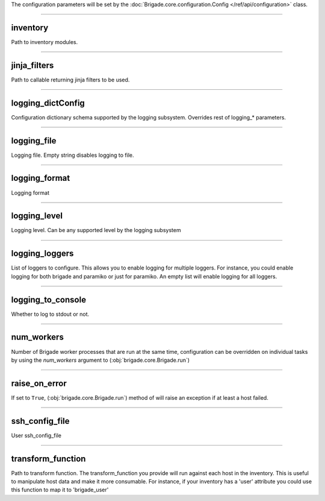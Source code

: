 The configuration parameters will be set by the :doc:`Brigade.core.configuration.Config </ref/api/configuration>` class.


----------

inventory
----------------------------------


.. raw:: html

	<table border="1" class="docutils">
		<th>Environment variable</th>
		<th>Type</th>
		<th>Default</th>
			<tr>
			
				<td>BRIGADE_INVENTORY</td>
			
				<td>str</td>
				<td>brigade.plugins.inventory.simple.SimpleInventory</td>
			</tr>
	</table>

Path to inventory modules.


----------

jinja_filters
----------------------------------


.. raw:: html

	<table border="1" class="docutils">
		<th>Environment variable</th>
		<th>Type</th>
		<th>Default</th>
			<tr>
			
				<td>BRIGADE_JINJA_FILTERS</td>
			
				<td>str</td>
				<td>{}</td>
			</tr>
	</table>

Path to callable returning jinja filters to be used.


----------

logging_dictConfig
----------------------------------


.. raw:: html

	<table border="1" class="docutils">
		<th>Environment variable</th>
		<th>Type</th>
		<th>Default</th>
			<tr>
			
				<td>N/A</td>
			
				<td>dict</td>
				<td>{}</td>
			</tr>
	</table>

Configuration dictionary schema supported by the logging subsystem. Overrides rest of logging_* parameters.


----------

logging_file
----------------------------------


.. raw:: html

	<table border="1" class="docutils">
		<th>Environment variable</th>
		<th>Type</th>
		<th>Default</th>
			<tr>
			
				<td>BRIGADE_LOGGING_FILE</td>
			
				<td>str</td>
				<td>brigade.log</td>
			</tr>
	</table>

Logging file. Empty string disables logging to file.


----------

logging_format
----------------------------------


.. raw:: html

	<table border="1" class="docutils">
		<th>Environment variable</th>
		<th>Type</th>
		<th>Default</th>
			<tr>
			
				<td>BRIGADE_LOGGING_FORMAT</td>
			
				<td>str</td>
				<td>%(asctime)s - %(name)12s - %(levelname)8s - %(funcName)10s() - %(message)s</td>
			</tr>
	</table>

Logging format


----------

logging_level
----------------------------------


.. raw:: html

	<table border="1" class="docutils">
		<th>Environment variable</th>
		<th>Type</th>
		<th>Default</th>
			<tr>
			
				<td>BRIGADE_LOGGING_LEVEL</td>
			
				<td>str</td>
				<td>debug</td>
			</tr>
	</table>

Logging level. Can be any supported level by the logging subsystem


----------

logging_loggers
----------------------------------


.. raw:: html

	<table border="1" class="docutils">
		<th>Environment variable</th>
		<th>Type</th>
		<th>Default</th>
			<tr>
			
				<td>N/A</td>
			
				<td>list</td>
				<td>['brigade']</td>
			</tr>
	</table>

List of loggers to configure. This allows you to enable logging for multiple loggers. For instance, you could enable logging for both brigade and paramiko or just for paramiko. An empty list will enable logging for all loggers.


----------

logging_to_console
----------------------------------


.. raw:: html

	<table border="1" class="docutils">
		<th>Environment variable</th>
		<th>Type</th>
		<th>Default</th>
			<tr>
			
				<td>BRIGADE_LOGGING_TO_CONSOLE</td>
			
				<td>bool</td>
				<td>False</td>
			</tr>
	</table>

Whether to log to stdout or not.


----------

num_workers
----------------------------------


.. raw:: html

	<table border="1" class="docutils">
		<th>Environment variable</th>
		<th>Type</th>
		<th>Default</th>
			<tr>
			
				<td>BRIGADE_NUM_WORKERS</td>
			
				<td>int</td>
				<td>20</td>
			</tr>
	</table>

Number of Brigade worker processes that are run at the same time, configuration can be overridden on individual tasks by using the `num_workers` argument to (:obj:`brigade.core.Brigade.run`)


----------

raise_on_error
----------------------------------


.. raw:: html

	<table border="1" class="docutils">
		<th>Environment variable</th>
		<th>Type</th>
		<th>Default</th>
			<tr>
			
				<td>BRIGADE_RAISE_ON_ERROR</td>
			
				<td>bool</td>
				<td>False</td>
			</tr>
	</table>

If set to ``True``, (:obj:`brigade.core.Brigade.run`) method of will raise an exception if at least a host failed.


----------

ssh_config_file
----------------------------------


.. raw:: html

	<table border="1" class="docutils">
		<th>Environment variable</th>
		<th>Type</th>
		<th>Default</th>
			<tr>
			
				<td>BRIGADE_SSH_CONFIG_FILE</td>
			
				<td>str</td>
				<td>~/.ssh/config</td>
			</tr>
	</table>

User ssh_config_file


----------

transform_function
----------------------------------


.. raw:: html

	<table border="1" class="docutils">
		<th>Environment variable</th>
		<th>Type</th>
		<th>Default</th>
			<tr>
			
				<td>BRIGADE_TRANSFORM_FUNCTION</td>
			
				<td>str</td>
				<td>{}</td>
			</tr>
	</table>

Path to transform function. The transform_function you provide will run against each host in the inventory. This is useful to manipulate host data and make it more consumable. For instance, if your inventory has a 'user' attribute you could use this function to map it to 'brigade_user'

